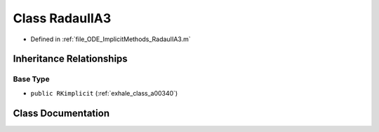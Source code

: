 .. _exhale_class_a00316:

Class RadauIIA3
===============

- Defined in :ref:`file_ODE_ImplicitMethods_RadauIIA3.m`


Inheritance Relationships
-------------------------

Base Type
*********

- ``public RKimplicit`` (:ref:`exhale_class_a00340`)


Class Documentation
-------------------


.. doxygenclass:: RadauIIA3
   :project: doc_matlab
   :members:
   :protected-members:
   :undoc-members:
